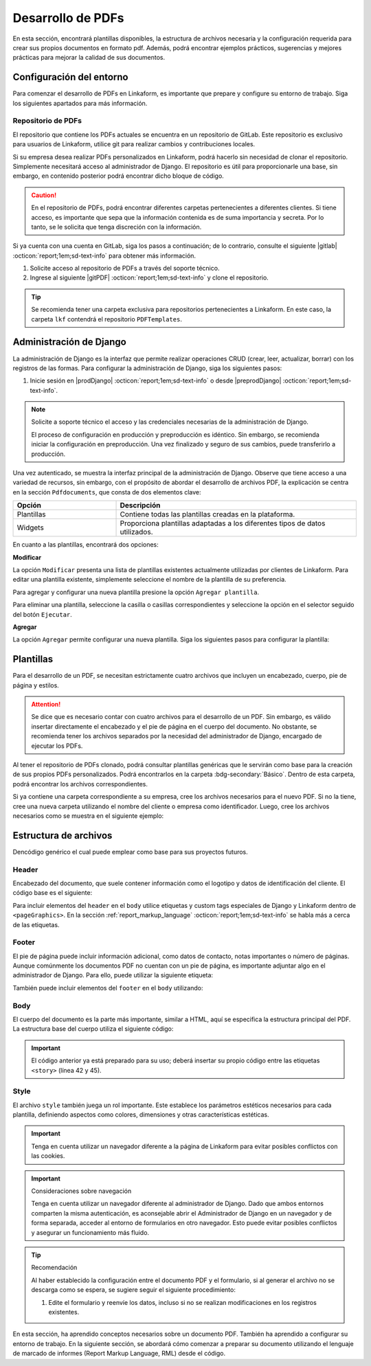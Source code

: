 ==================
Desarrollo de PDFs
==================

En esta sección, encontrará plantillas disponibles, la estructura de archivos necesaria y la configuración requerida para crear sus propios documentos en formato pdf. Además, podrá encontrar ejemplos prácticos, sugerencias y mejores prácticas para mejorar la calidad de sus documentos.

Configuración del entorno
=========================

Para comenzar el desarrollo de PDFs en Linkaform, es importante que prepare y configure su entorno de trabajo. Siga los siguientes apartados para más información.

Repositorio de PDFs
-------------------

El repositorio que contiene los PDFs actuales se encuentra en un repositorio de GitLab. Este repositorio es exclusivo para usuarios de Linkaform, utilice git para realizar cambios y contribuciones locales. 

.. seealso:: Git es una herramienta util para el control de versiones de un repositorio. Si aun no está familiarizado con Git, se recomienda que revise la documentación oficial de |git| :octicon:`report;1em;sd-text-info` para obtener más detalles.

Si su empresa desea realizar PDFs personalizados en Linkaform, podrá hacerlo sin necesidad de clonar el repositorio. Simplemente necesitará acceso al administrador de Django. El repositorio es útil para proporcionarle una base, sin embargo, en contenido posterior podrá encontrar dicho bloque de código.

.. caution:: En el repositorio de PDFs, podrá encontrar diferentes carpetas pertenecientes a diferentes clientes. Si tiene acceso, es importante que sepa que la información contenida es de suma importancia y secreta. Por lo tanto, se le solicita que tenga discreción con la información.

Si ya cuenta con una cuenta en GitLab, siga los pasos a continuación; de lo contrario, consulte el siguiente |gitlab| :octicon:`report;1em;sd-text-info` para obtener más información.

1. Solicite acceso al repositorio de PDFs a través del soporte técnico.
2. Ingrese al siguiente |gitPDF| :octicon:`report;1em;sd-text-info` y clone el repositorio.

.. tip:: Se recomienda tener una carpeta exclusiva para repositorios pertenecientes a Linkaform. En este caso, la carpeta ``lkf`` contendrá el repositorio ``PDFTemplates``.

.. _conf-django:

Administración de Django
========================

La administración de Django es la interfaz que permite realizar operaciones CRUD (crear, leer, actualizar, borrar) con los registros de las formas. Para configurar la administración de Django, siga los siguientes pasos:

1. Inicie sesión en |prodDjango| :octicon:`report;1em;sd-text-info` o desde |preprodDjango| :octicon:`report;1em;sd-text-info`.

.. note:: Solicite a soporte técnico el acceso y las credenciales necesarias de la administración de Django. 
    
    El proceso de configuración en producción y preproducción es idéntico. Sin embargo, se recomienda iniciar la configuración en preproducción. Una vez finalizado y seguro de sus cambios, puede transferirlo a producción.

.. image:: /imgs/PDF/pdf16.png

Una vez autenticado, se muestra la interfaz principal de la administración de Django. Observe que tiene acceso a una variedad de recursos, sin embargo, con el propósito de abordar el desarrollo de archivos PDF, la explicación se centra en la sección ``Pdfdocuments``, que consta de dos elementos clave: 

.. list-table::
   :widths: 30 70
   :header-rows: 1
   :align: left

   * - Opción
     - Descripción
   * - Plantillas
     - Contiene todas las plantillas creadas en la plataforma.
   * - Widgets
     - Proporciona plantillas adaptadas a los diferentes tipos de datos utilizados.

En cuanto a las plantillas, encontrará dos opciones:

**Modificar** 

La opción ``Modificar`` presenta una lista de plantillas existentes actualmente utilizadas por clientes de Linkaform. Para editar una plantilla existente, simplemente seleccione el nombre de la plantilla de su preferencia.

Para agregar y configurar una nueva plantilla presione la opción ``Agregar plantilla``.

.. image:: /imgs/PDF/pdf17.png

Para eliminar una plantilla, seleccione la casilla o casillas correspondientes y seleccione la opción en el selector seguido del botón ``Ejecutar``.

.. image:: /imgs/PDF/pdf18.png

**Agregar** 

La opción ``Agregar`` permite configurar una nueva plantilla. Siga los siguientes pasos para configurar la plantilla:

.. grid:: 2
    :gutter: 0
    :padding: 0
    :margin: 0

    .. grid-item-card::
        :columns: 6
        :padding: 0
        :margin: 0
        
        **Name**: Nombre de la plantilla.

        .. note:: Para el nombre de una plantilla se sigue el siguiente estándar: ::
            
            [nombre_cliente] [-] [nombre_PDF]

        .. _type:

        **Type**:

        - Single Record (registro único): Plantilla que se centra en un solo conjunto de datos. Es decir, presenta información de un solo registro del formulario.

        - Multiple Records (múltiples registros): Plantilla para presentar información de múltiples registros pertenecientes al mismo formulario

        .. important:: Es obligatorio que seleccione el tipo de PDF. Aunque el proceso de configuración es el mismo, la programación difiere según el tipo seleccionado.
        
        **Paginate:** Permite agregar paginación al documento. Es opcional ya que se puede personalizar en la programación.

    .. grid-item-card::  
        :columns: 6
        :padding: 0
        :margin: 0

        .. image:: /imgs/PDF/4.png
            :align: center

    .. grid-item-card::
        :columns: 12
        :padding: 0
        :margin: 0

        **Description**: Descripción breve que ayuda a diferenciar entre documentos.

        .. note:: La descripción de un documento está estandarizada con la siguiente notación: ::
            
            [Template] [de] [nombre_PDF] [para] [nombre_cliente]

        **Default**: Define la plantilla por defecto para la forma cuando no se ha seleccionado ninguna en la :ref:`vincular` :octicon:`report;1em;sd-text-info`.

        .. attention:: Este campo suele estar establecido en *falso* de manera predeterminada.

        **Header**: Código del encabezado del documento en formato ``XML`` (requerido).

        **Body**: Código del cuerpo del documento en formato ``XML`` (requerido).

        **Footer**: Código del pie de página del documento en formato ``XML`` (requerido).

        **Style**: Código de los estilos usados en formato ``XML`` (requerido).

        **Owner**: Nombre de la cuenta padre a la que se va asignar la plantilla.

        Debido a que el selector de ``Owner`` contiene muchas opciones de cuentas de usuarios actuales, puedes simplificar la búsqueda siguiendo estos pasos:

        1. Inspeccione la pagina haciendo ``clic derecho > Inspeccionar`` o presionando directamente ``F12``.
        2. Seleccione la opción de seleccionar elementos del DOM en la parte superior izquierda.
        3. Haga clic en el selector de ``Owner``.

        .. image:: /imgs/PDF/pdf19.png
        
        4. Abra el elemento que contiene a las opciones del selector.
            
        .. image:: /imgs/PDF/pdf20.png

        5. Presione ``Ctrl + F`` e ingrese el nombre o Valor del ``ID`` de la cuenta de su interés para buscar entre las opciones.
        6. Haga doble clic en la opción de su interés e ingrese la palabra ``selected`` y presione ``Enter``. Automáticamente la opción sera seleccionada.

        .. note:: Revise que el ``ID`` de la opción corresponda a la de su interés.

        .. image:: /imgs/PDF/pdf21.png













Plantillas
==========

Para el desarrollo de un PDF, se necesitan estrictamente cuatro archivos que incluyen un encabezado, cuerpo, pie de página y estilos. 

.. attention:: Se dice que es necesario contar con cuatro archivos para el desarrollo de un PDF. Sin embargo, es válido insertar directamente el encabezado y el pie de página en el cuerpo del documento. No obstante, se recomienda tener los archivos separados por la necesidad del administrador de Django, encargado de ejecutar los PDFs.

.. mermaid::

   graph TB
     
   A(PDF)
   A --> B[Header]
   A --> C[Body]
   A --> D[Footer]
   A --> E[Style]

Al tener el repositorio de PDFs clonado, podrá consultar plantillas genéricas que le servirán como base para la creación de sus propios PDFs personalizados. Podrá encontrarlos en la carpeta :bdg-secondary:`Básico`. Dentro de esta carpeta, podrá encontrar los archivos correspondientes.

.. grid:: 1
    :gutter: 0

    .. grid-item-card:: Directory Tree
        :columns: 12

        .. raw:: html

            <!DOCTYPE html>
            <html>
            <head>
            <meta http-equiv="Content-Type" content="text/html; charset=UTF-8">
            <style type="text/css">
            </style>
            </head>
            <style>
                .print{
                background-color: #E36414
                }
            </style>
            <body>
                <a>.</a><br>
                ├── <a class="print">Básico</a><br>
                │   └── <a class="printf">example_body.xml</a><br>
                │   └── <a class="printf">example_footer.xml</a><br>
                │   └── <a class="printf">example_header.xml</a><br>
                │   └── <a class="printf">example_style.xml</a><br>                
            </body>
            </html>    

Si ya contiene una carpeta correspondiente a su empresa, cree los archivos necesarios para el nuevo PDF. Si no la tiene, cree una nueva carpeta utilizando el nombre del cliente o empresa como identificador. Luego, cree los archivos necesarios como se muestra en el siguiente ejemplo:

.. grid:: 2
    :gutter: 0

    .. grid-item-card:: Directory Tree
        :columns: 4

        .. raw:: html

            <!DOCTYPE html>
            <html>
            <head>
            <meta http-equiv="Content-Type" content="text/html; charset=UTF-8">
            <style type="text/css">
            </style>
            </head>
            <style>
                .print{
                background-color: #E36414
                }
            </style>
            <body>
                <a href=>.</a><br>
                ├── <a class="print">Comercializadora Pánfilo</a><br>
                │   └── <a class="printf">gastos_body.xml</a><br>
                │   └── <a class="printf">gastos_footer.xml</a><br>
                │   └── <a class="printf">gastos_header.xml</a><br>
                │   └── <a class="printf">gastos_style.xml</a><br>                
            </body>
            </html>    

    .. grid-item-card:: 
        :columns: 8
        
        Para el nombre de los archivos utilice la siguiente estructura: ::

            [nombre_pdf] [_] [tipo_archivo] [.xml]
 


















































.. _estructura:

Estructura de archivos
======================

Dencódigo genérico el cual puede emplear como base para sus proyectos futuros.

 
Header
------

Encabezado del documento, que suele contener información como el logotipo y datos de identificación del cliente. El código base es el siguiente:

.. code-block:: xml
    :linenos:

    <drawRightString x="12cm" y="25cm"></drawRightString>

Para incluir elementos del ``header`` en el ``body`` utilice etiquetas y custom tags especiales de Django y Linkaform dentro de ``<pageGraphics>``. En la sección :ref:`report_markup_language` :octicon:`report;1em;sd-text-info` se habla más a cerca de las etiquetas.


.. code-block:: xml
    :linenos:

    <pageGraphics>

    <!-- Cabecera de documento -->
    {% Header company_logo parent user form Template meta %}

    </pageGraphics>

Footer
------

El pie de página puede incluir información adicional, como datos de contacto, notas importantes o número de páginas. Aunque comúnmente los documentos PDF no cuentan con un pie de página, es importante adjuntar algo en el administrador de Django. Para ello, puede utilizar la siguiente etiqueta:

.. code-block:: xml
    :linenos:

    <drawRightString x="19.5cm" y="0.85cm">Página <pageNumber/> de <getName id="LASTPAGENO"/></drawRightString>

También puede incluir elementos del ``footer`` en el ``body`` utilizando:

.. code-block:: xml
    :linenos:

    <pageGraphics>

    <!-- Pie del documento -->
    {% Footer user form Template meta %}

    </pageGraphics>

Body
----

El cuerpo del documento es la parte más importante, similar a HTML, aquí se especifica la estructura principal del PDF. La estructura base del cuerpo utiliza el siguiente código:

.. code-block:: xml
    :linenos:
    :emphasize-lines: 42, 45

    <?xml version="1.0"?>

    <!-- Variables de Django - No se mueve-->
    {% load PrintFields %}
    {% load set_var %}
    {% load custom_tags %}

    <!-- Configuración del documento -->
    <document filename="Example" xmlns:doc="http://namespaces.zope.org/rml/doc">
        <!-- Propiedades informativas del documento -->
        <pageInfo pageSize="(21cm,27.5cm)" doc:example="" />
        <!-- Tipografía del documento -->
        <docinit>
            <registerTTFont faceName="Montserrat-Regular" fileName="/srv/backend.linkaform.com/infosync-api/backend/staticfiles/fonts/Montserrat-Regular.ttf" />
            <registerTTFont faceName="Montserrat-Bold" fileName="/srv/backend.linkaform.com/infosync-api/backend/staticfiles/fonts/Montserrat-Bold.ttf" />
            <registerTTFont faceName="Montserrat-BoldItalic" fileName="/srv/backend.linkaform.com/infosync-api/backend/staticfiles/fonts/Montserrat-BoldItalic.ttf" />
        </docinit>
        <!-- En Template se define el tamaño (pageSize) y margen de la página (frame y sus atributos) -->
        <template pageSize="(22cm,28cm)" title="Examples" author="LinkaForm">
            <pageTemplate id="first">
                <frame id="first"    x1="1.5cm"   y1="1.5cm" width="19cm"   height="25cm"/>
                <pageGraphics>
                    <setFont name="Montserrat-Regular" size="7.5"/>
                    <setFont name="Montserrat-Regular" size="8"/>
                    <!-- drawCenteredString - No se mueve -->
                    <drawCenteredString x="10.5cm" y="27.8cm">
                    {{direccion}}
                    </drawCenteredString>
                    <!-- Cabecera de documento -->
                    {% Header company_logo parent user form Template meta %}
                    <!-- Pie del documento -->
                    {% Footer user form Template meta %}
                </pageGraphics>
            </pageTemplate>
        </template>
        <!-- stylesheet - No se mueve -->
        <stylesheet>
            {% autoescape on %}
            {{ Template.style|safe }}
            {% endautoescape %}
        </stylesheet>
        <story>
            <!-- Aquí va el código del cuerpo de la plantilla -->
            <para>Hello world</para>
        </story>
    </document>

.. important:: El código anterior ya está preparado para su uso; deberá insertar su propio código entre las etiquetas ``<story>`` (línea 42 y 45).

Style
-----

El archivo ``style`` también juega un rol importante. Este establece los parámetros estéticos necesarios para cada plantilla, definiendo aspectos como colores, dimensiones y otras características estéticas.

.. code-block:: xml
    :linenos:

    <!-- Ejemplo de estilos básicos de una tabla -->
    <blockTableStyle id="general">
    <lineStyle thickness="0.5" kind="GRID" colorName="#cfd8dc" start="0,0" stop="-1,-1" />
    <blockAlignment value="center" start="0,0" stop="-1,-1"/>
    <blockValign value="middle"/>
    </blockTableStyle>

.. important:: Tenga en cuenta utilizar un navegador diferente a la página de Linkaform para evitar posibles conflictos con las cookies.

.. important:: Consideraciones sobre navegación 

    Tenga en cuenta utilizar un navegador diferente al administrador de Django. Dado que ambos entornos comparten la misma autenticación, es aconsejable abrir el Administrador de Django en un navegador y de forma separada, acceder al entorno de formularios en otro navegador. Esto puede evitar posibles conflictos y asegurar un funcionamiento más fluido.

.. tip:: Recomendación

    Al haber establecido la configuración entre el documento PDF y el formulario, si al generar el archivo no se descarga como se espera, se sugiere seguir el siguiente procedimiento:

    1. Edite el formulario y reenvíe los datos, incluso si no se realizan modificaciones en los registros existentes.

En esta sección, ha aprendido conceptos necesarios sobre un documento PDF. También ha aprendido a configurar su entorno de trabajo. En la siguiente sección, se abordará cómo comenzar a preparar su documento utilizando el lenguaje de marcado de informes (Report Markup Language, RML) desde el código.

.. LIGAS DE INTERÉS

.. |gitlab| raw:: html

   <a href="https://docs.gitlab.com/" target="_blank">enlace</a>

.. |python| raw:: html

   <a href="https://www.python.org/" target="_blank">documentación de python</a>

.. |git| raw:: html

   <a href="https://git-scm.com/doc" target="_blank">documentación de git</a>

.. |djangoproject| raw:: html

   <a href="https://www.djangoproject.com/" target="_blank">Django</a>
   
.. |gitPDF| raw:: html

   <a href="https://gitlab.linkaform.com/develop/PDFTemplates/" target="_blank">enlace</a>

.. |prodDjango| raw:: html

   <a href="https://app.linkaform.com/admin" target="_blank">prod Administración de Django</a>

.. |preprodDjango| raw:: html

   <a href="https://preprod.linkaform.com/admin/" target="_blank">preprod Administración de Django</a>

.. - **Django**: No es necesario instalar Django, sin embargo, se recomienda revisar la documentación de |djangoproject| :octicon:`report;1em;sd-text-info` para obtener más información.
.. - **Python**: Instale Python según sea necesario. Revise la |python| :octicon:`report;1em;sd-text-info` para obtener más información. En la mayoría de los sistemas operativos Linux, Python ya viene preinstalado, sin embargo, se recomienda verificar y actualizar la versión.
